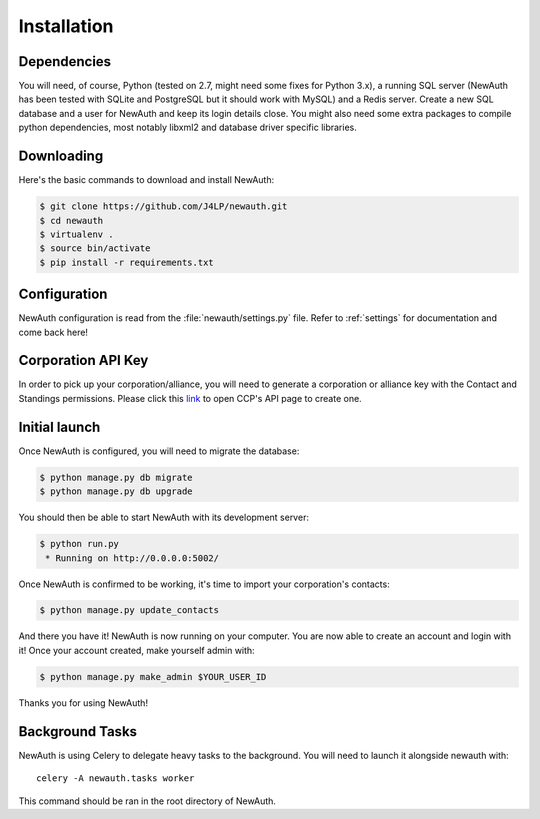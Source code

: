 .. _install:

Installation
============

Dependencies
------------

You will need, of course, Python (tested on 2.7, might need some fixes for Python 3.x), a running SQL server (NewAuth has been tested with SQLite and PostgreSQL but it should work with MySQL) and a Redis server. Create a new SQL database and a user for NewAuth and keep its login details close.
You might also need some extra packages to compile python dependencies, most notably libxml2 and database driver specific libraries.

Downloading
-----------

Here's the basic commands to download and install NewAuth:

.. code-block:: bash

    $ git clone https://github.com/J4LP/newauth.git
    $ cd newauth
    $ virtualenv .
    $ source bin/activate
    $ pip install -r requirements.txt

Configuration
-------------

NewAuth configuration is read from the :file:`newauth/settings.py` file. Refer to :ref:`settings` for documentation and come back here!


Corporation API Key
-------------------

In order to pick up your corporation/alliance, you will need to generate a corporation or alliance key with the Contact and Standings permissions. Please click this `link`_ to open CCP's API page to create one.

.. _link: https://support.eveonline.com/api/key/CreatePredefined/

Initial launch
--------------

Once NewAuth is configured, you will need to migrate the database:

.. code-block:: bash

    $ python manage.py db migrate
    $ python manage.py db upgrade

You should then be able to start NewAuth with its development server:

.. code-block:: bash

    $ python run.py
     * Running on http://0.0.0.0:5002/

Once NewAuth is confirmed to be working, it's time to import your corporation's contacts:

.. code-block:: bash

    $ python manage.py update_contacts

And there you have it! NewAuth is now running on your computer. You are now able to create an account and login with it! Once your account created, make yourself admin with:

.. code-block:: bash

     $ python manage.py make_admin $YOUR_USER_ID

Thanks you for using NewAuth!

Background Tasks
----------------

NewAuth is using Celery to delegate heavy tasks to the background. You will need to launch it alongside newauth with::

    celery -A newauth.tasks worker

This command should be ran in the root directory of NewAuth.
